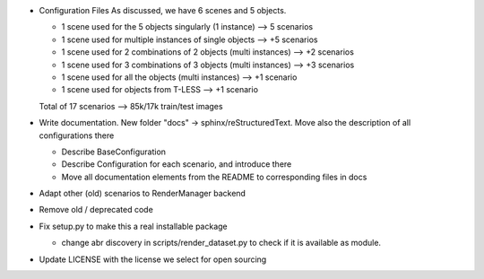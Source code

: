 * Configuration Files
  As discussed, we have 6 scenes and 5 objects.

  + 1 scene used for the 5 objects singularly (1 instance) --> 5 scenarios
  + 1 scene used for multiple instances of single objects --> +5 scenarios
  + 1 scene used for 2 combinations of 2 objects (multi instances) --> +2 scenarios
  + 1 scene used for 3 combinations of 3 objects (multi instances) --> +3 scenarios
  + 1 scene used for all the objects (multi instances) --> +1 scenario
  + 1 scene used for objects from T-LESS --> +1 scenario

  Total of 17 scenarios --> 85k/17k train/test images

* Write documentation.
  New folder "docs" -> sphinx/reStructuredText. Move also the description of all
  configurations there

  + Describe BaseConfiguration
  + Describe Configuration for each scenario, and introduce there
  + Move all documentation elements from the README to corresponding files in docs

* Adapt other (old) scenarios to RenderManager backend

* Remove old / deprecated code

* Fix setup.py to make this a real installable package

  + change abr discovery in scripts/render_dataset.py to check if it is
    available as module.

* Update LICENSE with the license we select for open sourcing

